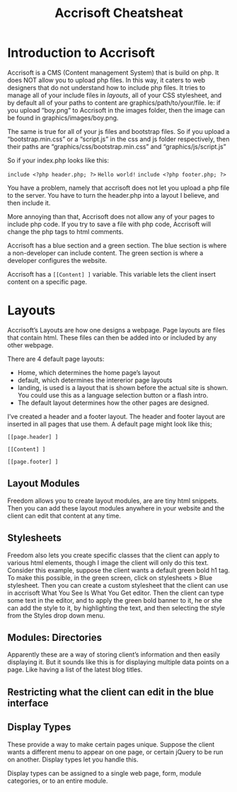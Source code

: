#+TITLE:Accrisoft Cheatsheat
# The next lines says that I can make 10 levels of headlines, and org will treat those headlines as how to structure the book into

# chapters, then sections, then subsections, then sub-sub-sections, etc.
#+OPTIONS: H:10


* Introduction to Accrisoft
  Accrisoft is a CMS (Content management System) that is build on php.  It does NOT allow you to upload php files.  In this way,
  it caters to web designers that do not understand how to include php files.  It tries to manage all of your include files in
  /layouts/, all of your CSS stylesheet, and by default all of your paths to content are graphics/path/to/your/file.  Ie: if you
  upload “boy.png” to Accrisoft in the images folder, then the image can be found in graphics/images/boy.png.

  The same is true for all of your js files and bootstrap files.  So if you upload a “bootstrap.min.css” or a “script.js” in the
  css and js folder respectively, then their paths are “graphics/css/bootstrap.min.css” and “graphics/js/script.js”

  So if your index.php looks like this:

  ~include <?php header.php; ?>~
  ~Hello world!~
  ~include <?php footer.php; ?>~

  You have a problem, namely that accrisoft does not let you upload a php file to the server.  You have to turn the header.php
  into a layout I believe, and then include it.

  More annoying than that, Accrisoft does not allow any of your pages to include php code.  If you try to save a file with php
  code, Accrisoft will change the php tags to html comments.

  Accrisoft has a blue section and a green section.  The blue section is where a non-developer can include content. The green
  section is where a developer configures the website.

  Accrisoft has a ~[[Content] ]~ variable.  This variable lets the client insert content on a specific page.

* Layouts
  Accrisoft’s Layouts are how one designs a webpage.  Page layouts are files that contain html.  These files can then be added
  into or included by any other webpage.

  There are 4 default page layouts:

  - Home, which determines the home page’s layout
  - default, which determines the intererior page layouts
  - landing, is used is a layout that is shown before the actual site is shown.  You could use this as a language selection button
    or a flash intro.
  - The default layout determines how the other pages are designed.

  I’ve created a header and a footer layout.  The header and footer layout are inserted in all pages that use them.  A default
  page might look like this;


~[[page.header] ]~

~[[Content] ]~

~[[page.footer] ]~


** Layout Modules
   Freedom allows you to create layout modules, are are tiny html snippets.  Then you can add these layout modules anywhere in
   your website and the client can edit that content at any time.

** Stylesheets
   Freedom also lets you create specific classes that the client can apply to various html elements, though I image the client
   will only do this text.  Consider this example, suppose the client wants a default green bold h1 tag.  To make this possible,
   in the green screen, click on stylesheets > Blue stylesheet.  Then you can create a custom stylesheet that the client can use
   in accrisoft What You See Is What You Get editor.  Then the client can type some text in the editor, and to apply the green
   bold banner to it, he or she can add the style to it, by highlighting the text, and then selecting the style from the Styles
   drop down menu.

** Modules: Directories
   Apparently these are a way of storing client’s information and then easily displaying it.  But it sounds like this is for
   displaying multiple data points on a page.  Like having a list of the latest blog titles.

** Restricting what the client can edit in the blue interface

** Display Types
   These provide a way to make certain pages unique.  Suppose the client wants a different menu to appear on one page, or certain
   jQuery to be run on another.  Display types let you handle this.

   Display types can be assigned to a single web page, form, module categories, or to an entire module.
